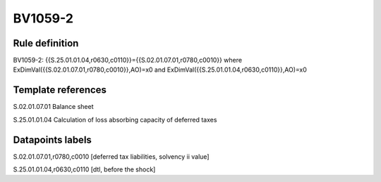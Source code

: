 ========
BV1059-2
========

Rule definition
---------------

BV1059-2: {{S.25.01.01.04,r0630,c0110}}={{S.02.01.07.01,r0780,c0010}} where ExDimVal({{S.02.01.07.01,r0780,c0010}},AO)=x0 and ExDimVal({{S.25.01.01.04,r0630,c0110}},AO)=x0


Template references
-------------------

S.02.01.07.01 Balance sheet

S.25.01.01.04 Calculation of loss absorbing capacity of deferred taxes


Datapoints labels
-----------------

S.02.01.07.01,r0780,c0010 [deferred tax liabilities, solvency ii value]

S.25.01.01.04,r0630,c0110 [dtl, before the shock]



